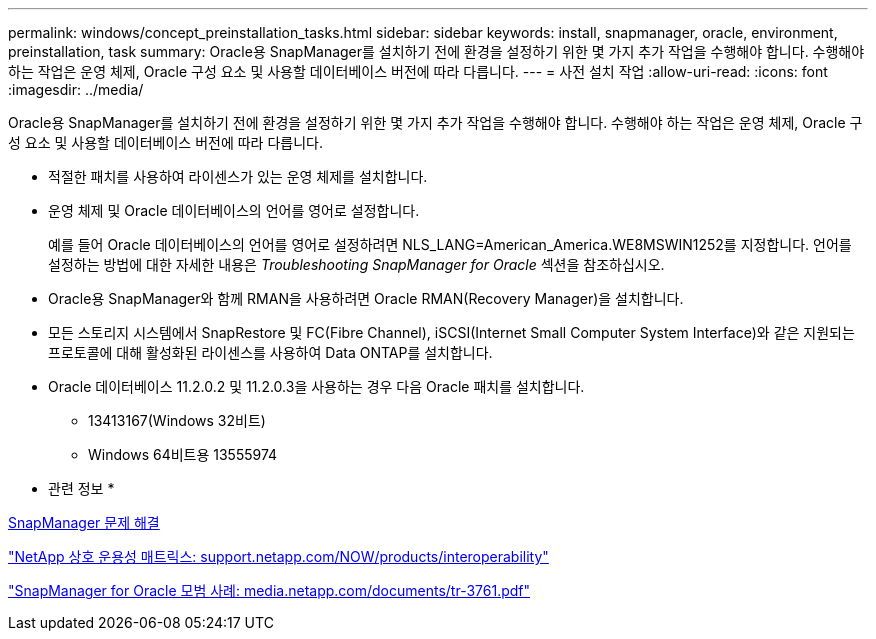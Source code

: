 ---
permalink: windows/concept_preinstallation_tasks.html 
sidebar: sidebar 
keywords: install, snapmanager, oracle, environment, preinstallation, task 
summary: Oracle용 SnapManager를 설치하기 전에 환경을 설정하기 위한 몇 가지 추가 작업을 수행해야 합니다. 수행해야 하는 작업은 운영 체제, Oracle 구성 요소 및 사용할 데이터베이스 버전에 따라 다릅니다. 
---
= 사전 설치 작업
:allow-uri-read: 
:icons: font
:imagesdir: ../media/


[role="lead"]
Oracle용 SnapManager를 설치하기 전에 환경을 설정하기 위한 몇 가지 추가 작업을 수행해야 합니다. 수행해야 하는 작업은 운영 체제, Oracle 구성 요소 및 사용할 데이터베이스 버전에 따라 다릅니다.

* 적절한 패치를 사용하여 라이센스가 있는 운영 체제를 설치합니다.
* 운영 체제 및 Oracle 데이터베이스의 언어를 영어로 설정합니다.
+
예를 들어 Oracle 데이터베이스의 언어를 영어로 설정하려면 NLS_LANG=American_America.WE8MSWIN1252를 지정합니다. 언어를 설정하는 방법에 대한 자세한 내용은 _Troubleshooting SnapManager for Oracle_ 섹션을 참조하십시오.

* Oracle용 SnapManager와 함께 RMAN을 사용하려면 Oracle RMAN(Recovery Manager)을 설치합니다.
* 모든 스토리지 시스템에서 SnapRestore 및 FC(Fibre Channel), iSCSI(Internet Small Computer System Interface)와 같은 지원되는 프로토콜에 대해 활성화된 라이센스를 사용하여 Data ONTAP를 설치합니다.
* Oracle 데이터베이스 11.2.0.2 및 11.2.0.3을 사용하는 경우 다음 Oracle 패치를 설치합니다.
+
** 13413167(Windows 32비트)
** Windows 64비트용 13555974




* 관련 정보 *

xref:reference_troubleshooting_snapmanager.adoc[SnapManager 문제 해결]

http://support.netapp.com/NOW/products/interoperability/["NetApp 상호 운용성 매트릭스: support.netapp.com/NOW/products/interoperability"]

http://media.netapp.com/documents/tr-3761.pdf["SnapManager for Oracle 모범 사례: media.netapp.com/documents/tr-3761.pdf"]
